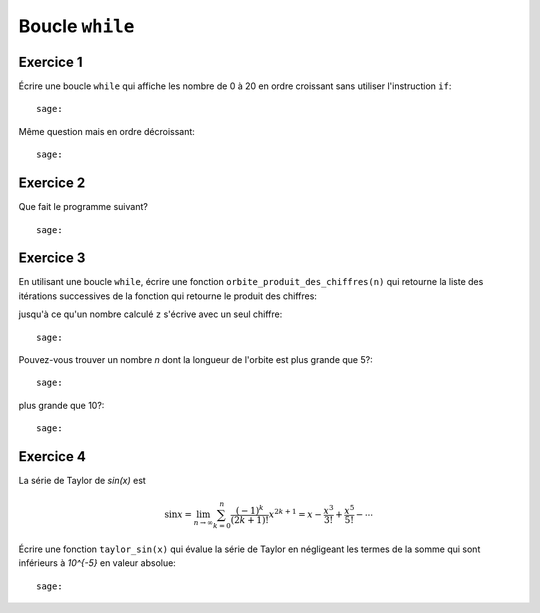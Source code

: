 Boucle ``while``
================

Exercice 1
----------

Écrire une boucle ``while`` qui affiche les nombre de 0 à 20 en ordre croissant
sans utiliser l'instruction ``if``::

    sage:

Même question mais en ordre décroissant::

    sage:

Exercice 2
----------

Que fait le programme suivant?

.. raw::

    a, b, c = 1, 1, 1
    while c < 11 :
        print(c, ": ", b)
        a, b, c = b, a+b, c+1

::

    sage:

Exercice 3
----------

En utilisant une boucle ``while``, écrire une fonction
``orbite_produit_des_chiffres(n)`` qui retourne la liste des itérations
successives de la fonction qui retourne le produit des chiffres:

.. raw::

    [n, produit_des_chiffres(n), produit_des_chiffres(produit_des_chiffres(n)), ..., z]

jusqu'à ce qu'un nombre calculé ``z`` s'écrive avec un seul chiffre::

    sage:

Pouvez-vous trouver un nombre `n` dont la longueur de l'orbite est plus grande
que 5?::

    sage:

plus grande que 10?::

    sage:

..  Conjecture: `f^k(n)` atteint un nombre < 10 en moins de k=11 iterations

Exercice 4
----------

La série de Taylor de `\sin(x)` est

.. MATH::

    \sin x= \lim_{n\to\infty}\sum^{n}_{k=0} \frac{(-1)^k}{(2k+1)!} x^{2k+1} = x -
    \frac{x^3}{3!} + \frac{x^5}{5!} - \cdots

Écrire une fonction ``taylor_sin(x)`` qui évalue la série de Taylor en
négligeant les termes de la somme qui sont inférieurs à `10^{-5}` en valeur
absolue::

    sage:

